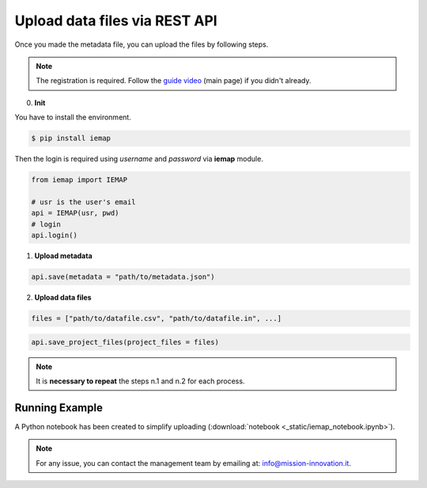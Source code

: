 Upload data files via REST API
====================

Once you made the metadata file, you can upload the files by following steps.

.. note::
  The registration is required. Follow the `guide video`__ (main page) if you didn't already.

__ https://ai4mat.enea.it/dashboard/

0. **Init**

You have to install the environment.

.. code-block:: console

  $ pip install iemap

Then the login is required using *username* and *password* via **iemap** module.

.. code-block:: python

  from iemap import IEMAP

  # usr is the user's email
  api = IEMAP(usr, pwd)
  # login 
  api.login()


1. **Upload metadata**

.. code-block:: python

  api.save(metadata = "path/to/metadata.json")


2. **Upload data files**

.. code-block:: python

  files = ["path/to/datafile.csv", "path/to/datafile.in", ...]

.. code-block:: python

  api.save_project_files(project_files = files)

.. note::
  It is **necessary to repeat** the steps n.1 and n.2 for each process.


Running Example
--------

A Python notebook has been created to simplify uploading (:download:`notebook <_static/iemap_notebook.ipynb>`).

.. note::
  For any issue, you can contact the management team by emailing at: `info@mission-innovation.it <mailto: info@mission-innovation.it>`_.